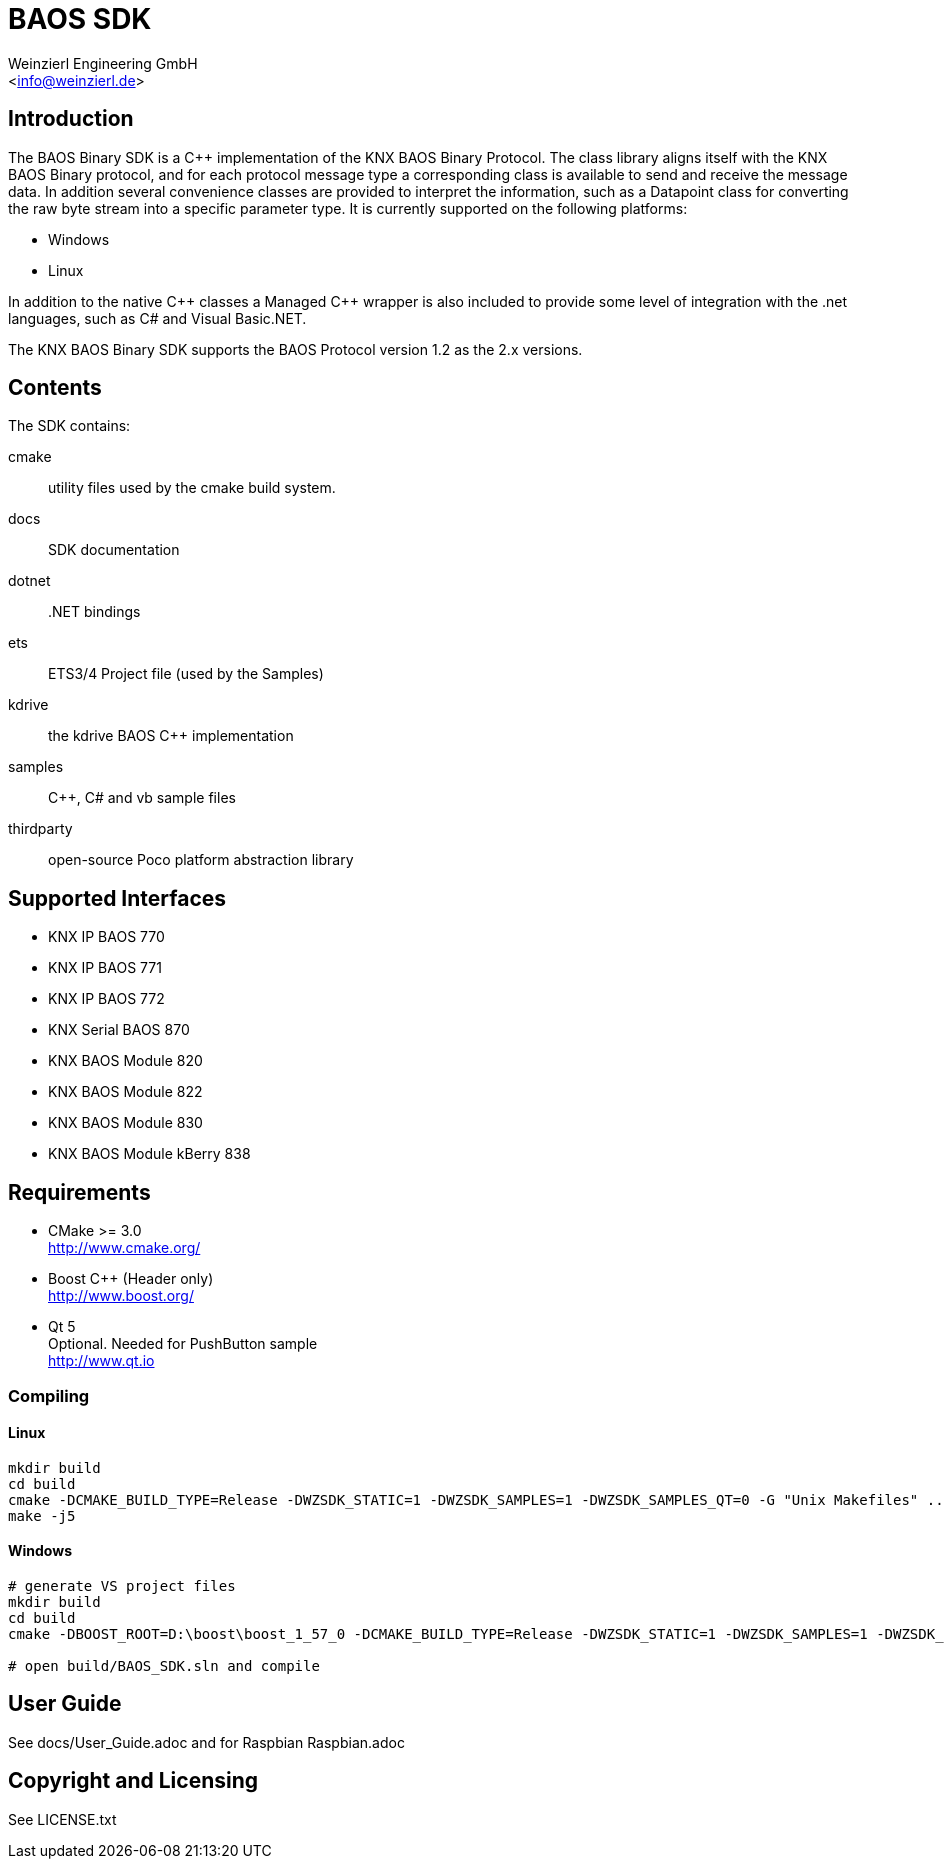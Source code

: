 
= BAOS SDK
:author: Weinzierl Engineering GmbH
:email: <info@weinzierl.de>

== Introduction

The BAOS Binary SDK is a C++ implementation of the 
KNX BAOS Binary Protocol. The class library aligns itself 
with the KNX BAOS Binary protocol, and for each protocol 
message type a corresponding class is available to send and
receive the message data. In addition several convenience 
classes are provided to interpret the information, such as
a Datapoint class for converting the raw byte stream into a
specific parameter type. It is currently supported on the 
following platforms: 

* Windows
* Linux

In addition to the native {cpp} classes a Managed {cpp} wrapper
is also included to provide some level of integration with 
the .net languages, such as C# and Visual Basic.NET. 

The KNX BAOS Binary SDK supports the BAOS Protocol version 
1.2 as the 2.x versions. 


== Contents

The SDK contains:

cmake::         utility files used by the cmake build system.
docs::		    SDK documentation
dotnet::	    .NET bindings
ets::		    ETS3/4 Project file (used by the Samples)
kdrive::        the kdrive BAOS C++ implementation
samples::	    {cpp}, C# and vb sample files
thirdparty::    open-source Poco platform abstraction library
    

== Supported Interfaces

* KNX IP BAOS 770
* KNX IP BAOS 771
* KNX IP BAOS 772
* KNX Serial BAOS 870
* KNX BAOS Module 820
* KNX BAOS Module 822
* KNX BAOS Module 830
* KNX BAOS Module kBerry 838


== Requirements
  
* CMake >= 3.0 +
  http://www.cmake.org/

* Boost C++ (Header only) +
  http://www.boost.org/
  
* Qt 5 +
  Optional. Needed for PushButton sample +
  http://www.qt.io


=== Compiling

==== Linux

[source]
----
mkdir build
cd build
cmake -DCMAKE_BUILD_TYPE=Release -DWZSDK_STATIC=1 -DWZSDK_SAMPLES=1 -DWZSDK_SAMPLES_QT=0 -G "Unix Makefiles" ../
make -j5
----

==== Windows

[source]
----
# generate VS project files
mkdir build
cd build
cmake -DBOOST_ROOT=D:\boost\boost_1_57_0 -DCMAKE_BUILD_TYPE=Release -DWZSDK_STATIC=1 -DWZSDK_SAMPLES=1 -DWZSDK_SAMPLES_QT=0 -G "Visual Studio 12 2013" ../

# open build/BAOS_SDK.sln and compile
----

== User Guide

See docs/User_Guide.adoc and for Raspbian Raspbian.adoc


== Copyright and Licensing

See LICENSE.txt
